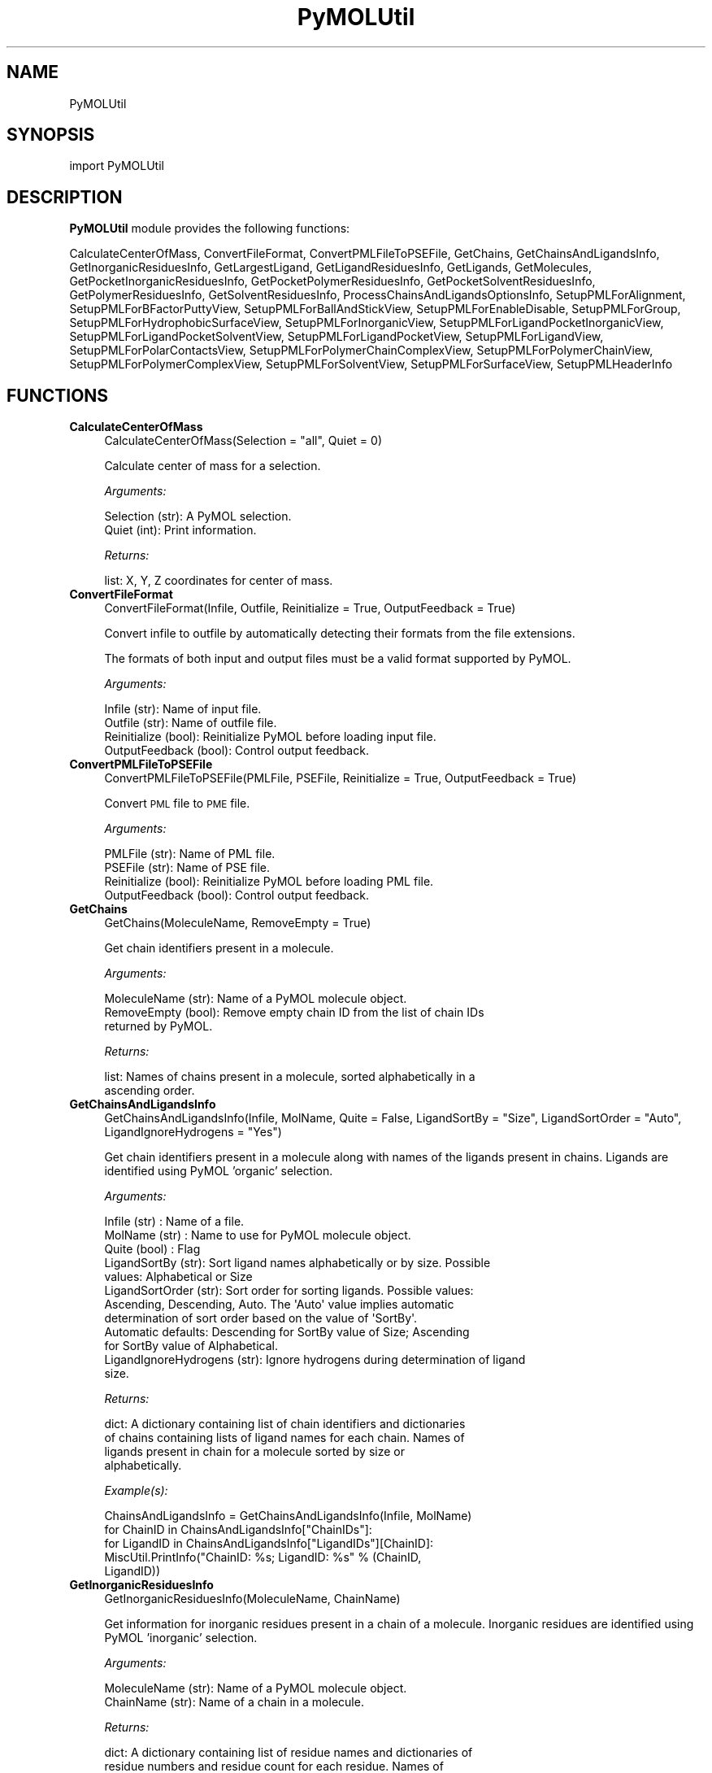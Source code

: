 .\" Automatically generated by Pod::Man 2.28 (Pod::Simple 3.35)
.\"
.\" Standard preamble:
.\" ========================================================================
.de Sp \" Vertical space (when we can't use .PP)
.if t .sp .5v
.if n .sp
..
.de Vb \" Begin verbatim text
.ft CW
.nf
.ne \\$1
..
.de Ve \" End verbatim text
.ft R
.fi
..
.\" Set up some character translations and predefined strings.  \*(-- will
.\" give an unbreakable dash, \*(PI will give pi, \*(L" will give a left
.\" double quote, and \*(R" will give a right double quote.  \*(C+ will
.\" give a nicer C++.  Capital omega is used to do unbreakable dashes and
.\" therefore won't be available.  \*(C` and \*(C' expand to `' in nroff,
.\" nothing in troff, for use with C<>.
.tr \(*W-
.ds C+ C\v'-.1v'\h'-1p'\s-2+\h'-1p'+\s0\v'.1v'\h'-1p'
.ie n \{\
.    ds -- \(*W-
.    ds PI pi
.    if (\n(.H=4u)&(1m=24u) .ds -- \(*W\h'-12u'\(*W\h'-12u'-\" diablo 10 pitch
.    if (\n(.H=4u)&(1m=20u) .ds -- \(*W\h'-12u'\(*W\h'-8u'-\"  diablo 12 pitch
.    ds L" ""
.    ds R" ""
.    ds C` ""
.    ds C' ""
'br\}
.el\{\
.    ds -- \|\(em\|
.    ds PI \(*p
.    ds L" ``
.    ds R" ''
.    ds C`
.    ds C'
'br\}
.\"
.\" Escape single quotes in literal strings from groff's Unicode transform.
.ie \n(.g .ds Aq \(aq
.el       .ds Aq '
.\"
.\" If the F register is turned on, we'll generate index entries on stderr for
.\" titles (.TH), headers (.SH), subsections (.SS), items (.Ip), and index
.\" entries marked with X<> in POD.  Of course, you'll have to process the
.\" output yourself in some meaningful fashion.
.\"
.\" Avoid warning from groff about undefined register 'F'.
.de IX
..
.nr rF 0
.if \n(.g .if rF .nr rF 1
.if (\n(rF:(\n(.g==0)) \{
.    if \nF \{
.        de IX
.        tm Index:\\$1\t\\n%\t"\\$2"
..
.        if !\nF==2 \{
.            nr % 0
.            nr F 2
.        \}
.    \}
.\}
.rr rF
.\"
.\" Accent mark definitions (@(#)ms.acc 1.5 88/02/08 SMI; from UCB 4.2).
.\" Fear.  Run.  Save yourself.  No user-serviceable parts.
.    \" fudge factors for nroff and troff
.if n \{\
.    ds #H 0
.    ds #V .8m
.    ds #F .3m
.    ds #[ \f1
.    ds #] \fP
.\}
.if t \{\
.    ds #H ((1u-(\\\\n(.fu%2u))*.13m)
.    ds #V .6m
.    ds #F 0
.    ds #[ \&
.    ds #] \&
.\}
.    \" simple accents for nroff and troff
.if n \{\
.    ds ' \&
.    ds ` \&
.    ds ^ \&
.    ds , \&
.    ds ~ ~
.    ds /
.\}
.if t \{\
.    ds ' \\k:\h'-(\\n(.wu*8/10-\*(#H)'\'\h"|\\n:u"
.    ds ` \\k:\h'-(\\n(.wu*8/10-\*(#H)'\`\h'|\\n:u'
.    ds ^ \\k:\h'-(\\n(.wu*10/11-\*(#H)'^\h'|\\n:u'
.    ds , \\k:\h'-(\\n(.wu*8/10)',\h'|\\n:u'
.    ds ~ \\k:\h'-(\\n(.wu-\*(#H-.1m)'~\h'|\\n:u'
.    ds / \\k:\h'-(\\n(.wu*8/10-\*(#H)'\z\(sl\h'|\\n:u'
.\}
.    \" troff and (daisy-wheel) nroff accents
.ds : \\k:\h'-(\\n(.wu*8/10-\*(#H+.1m+\*(#F)'\v'-\*(#V'\z.\h'.2m+\*(#F'.\h'|\\n:u'\v'\*(#V'
.ds 8 \h'\*(#H'\(*b\h'-\*(#H'
.ds o \\k:\h'-(\\n(.wu+\w'\(de'u-\*(#H)/2u'\v'-.3n'\*(#[\z\(de\v'.3n'\h'|\\n:u'\*(#]
.ds d- \h'\*(#H'\(pd\h'-\w'~'u'\v'-.25m'\f2\(hy\fP\v'.25m'\h'-\*(#H'
.ds D- D\\k:\h'-\w'D'u'\v'-.11m'\z\(hy\v'.11m'\h'|\\n:u'
.ds th \*(#[\v'.3m'\s+1I\s-1\v'-.3m'\h'-(\w'I'u*2/3)'\s-1o\s+1\*(#]
.ds Th \*(#[\s+2I\s-2\h'-\w'I'u*3/5'\v'-.3m'o\v'.3m'\*(#]
.ds ae a\h'-(\w'a'u*4/10)'e
.ds Ae A\h'-(\w'A'u*4/10)'E
.    \" corrections for vroff
.if v .ds ~ \\k:\h'-(\\n(.wu*9/10-\*(#H)'\s-2\u~\d\s+2\h'|\\n:u'
.if v .ds ^ \\k:\h'-(\\n(.wu*10/11-\*(#H)'\v'-.4m'^\v'.4m'\h'|\\n:u'
.    \" for low resolution devices (crt and lpr)
.if \n(.H>23 .if \n(.V>19 \
\{\
.    ds : e
.    ds 8 ss
.    ds o a
.    ds d- d\h'-1'\(ga
.    ds D- D\h'-1'\(hy
.    ds th \o'bp'
.    ds Th \o'LP'
.    ds ae ae
.    ds Ae AE
.\}
.rm #[ #] #H #V #F C
.\" ========================================================================
.\"
.IX Title "PyMOLUtil 1"
.TH PyMOLUtil 1 "2018-09-11" "perl v5.22.4" "MayaChemTools"
.\" For nroff, turn off justification.  Always turn off hyphenation; it makes
.\" way too many mistakes in technical documents.
.if n .ad l
.nh
.SH "NAME"
PyMOLUtil
.SH "SYNOPSIS"
.IX Header "SYNOPSIS"
import PyMOLUtil
.SH "DESCRIPTION"
.IX Header "DESCRIPTION"
\&\fBPyMOLUtil\fR module provides the following functions:
.PP
CalculateCenterOfMass, ConvertFileFormat, ConvertPMLFileToPSEFile, GetChains,
GetChainsAndLigandsInfo, GetInorganicResiduesInfo, GetLargestLigand,
GetLigandResiduesInfo, GetLigands, GetMolecules, GetPocketInorganicResiduesInfo,
GetPocketPolymerResiduesInfo, GetPocketSolventResiduesInfo,
GetPolymerResiduesInfo, GetSolventResiduesInfo,
ProcessChainsAndLigandsOptionsInfo, SetupPMLForAlignment,
SetupPMLForBFactorPuttyView, SetupPMLForBallAndStickView,
SetupPMLForEnableDisable, SetupPMLForGroup, SetupPMLForHydrophobicSurfaceView,
SetupPMLForInorganicView, SetupPMLForLigandPocketInorganicView,
SetupPMLForLigandPocketSolventView, SetupPMLForLigandPocketView,
SetupPMLForLigandView, SetupPMLForPolarContactsView,
SetupPMLForPolymerChainComplexView, SetupPMLForPolymerChainView,
SetupPMLForPolymerComplexView, SetupPMLForSolventView, SetupPMLForSurfaceView,
SetupPMLHeaderInfo
.SH "FUNCTIONS"
.IX Header "FUNCTIONS"
.IP "\fBCalculateCenterOfMass\fR" 4
.IX Item "CalculateCenterOfMass"
.Vb 1
\&    CalculateCenterOfMass(Selection = "all", Quiet = 0)
.Ve
.Sp
Calculate center of mass for a selection.
.Sp
\&\fIArguments:\fR
.Sp
.Vb 2
\&    Selection (str): A PyMOL selection.
\&    Quiet (int): Print information.
.Ve
.Sp
\&\fIReturns:\fR
.Sp
.Vb 1
\&    list: X, Y, Z coordinates for center of mass.
.Ve
.IP "\fBConvertFileFormat\fR" 4
.IX Item "ConvertFileFormat"
.Vb 1
\&    ConvertFileFormat(Infile, Outfile, Reinitialize = True, OutputFeedback = True)
.Ve
.Sp
Convert infile to outfile by automatically detecting their formats
from the file extensions.
.Sp
The formats of both input and output files must be a valid format supported
by PyMOL.
.Sp
\&\fIArguments:\fR
.Sp
.Vb 4
\&    Infile (str): Name of input file.
\&    Outfile (str): Name of outfile file.
\&    Reinitialize (bool): Reinitialize PyMOL before loading input file.
\&    OutputFeedback (bool): Control output feedback.
.Ve
.IP "\fBConvertPMLFileToPSEFile\fR" 4
.IX Item "ConvertPMLFileToPSEFile"
.Vb 1
\&    ConvertPMLFileToPSEFile(PMLFile, PSEFile, Reinitialize = True, OutputFeedback = True)
.Ve
.Sp
Convert \s-1PML\s0 file to \s-1PME\s0 file.
.Sp
\&\fIArguments:\fR
.Sp
.Vb 4
\&    PMLFile (str): Name of PML file.
\&    PSEFile (str): Name of PSE file.
\&    Reinitialize (bool): Reinitialize PyMOL before loading PML file.
\&    OutputFeedback (bool): Control output feedback.
.Ve
.IP "\fBGetChains\fR" 4
.IX Item "GetChains"
.Vb 1
\&    GetChains(MoleculeName, RemoveEmpty = True)
.Ve
.Sp
Get chain identifiers present in a molecule.
.Sp
\&\fIArguments:\fR
.Sp
.Vb 3
\&    MoleculeName (str): Name of a PyMOL molecule object.
\&    RemoveEmpty (bool): Remove empty chain ID from the list of chain IDs
\&        returned by PyMOL.
.Ve
.Sp
\&\fIReturns:\fR
.Sp
.Vb 2
\&    list: Names of chains present in a molecule, sorted alphabetically in a
\&        ascending order.
.Ve
.IP "\fBGetChainsAndLigandsInfo\fR" 4
.IX Item "GetChainsAndLigandsInfo"
.Vb 1
\&    GetChainsAndLigandsInfo(Infile, MolName, Quite = False, LigandSortBy = "Size", LigandSortOrder = "Auto", LigandIgnoreHydrogens = "Yes")
.Ve
.Sp
Get chain identifiers present in a molecule along with names of the
ligands present in chains. Ligands are identified using PyMOL 'organic'
selection.
.Sp
\&\fIArguments:\fR
.Sp
.Vb 12
\&    Infile (str) : Name of a file.
\&    MolName (str) : Name to use for PyMOL molecule object.
\&    Quite (bool) : Flag 
\&    LigandSortBy (str): Sort ligand names alphabetically or by size. Possible
\&        values: Alphabetical or Size
\&    LigandSortOrder (str): Sort order for sorting ligands. Possible values:
\&        Ascending, Descending, Auto. The \*(AqAuto\*(Aq value implies automatic
\&        determination of sort order based on the value of \*(AqSortBy\*(Aq.
\&        Automatic defaults: Descending for SortBy value of Size; Ascending
\&        for SortBy value of Alphabetical.
\&    LigandIgnoreHydrogens (str): Ignore hydrogens during determination of ligand
\&        size.
.Ve
.Sp
\&\fIReturns:\fR
.Sp
.Vb 4
\&    dict: A dictionary containing list of chain identifiers and dictionaries
\&        of chains containing lists of ligand names for each chain. Names of
\&        ligands present in chain for a molecule sorted by size or
\&        alphabetically.
.Ve
.Sp
\&\fIExample(s):\fR
.Sp
.Vb 5
\&    ChainsAndLigandsInfo = GetChainsAndLigandsInfo(Infile, MolName)
\&    for ChainID in ChainsAndLigandsInfo["ChainIDs"]:
\&        for LigandID in ChainsAndLigandsInfo["LigandIDs"][ChainID]:
\&            MiscUtil.PrintInfo("ChainID: %s; LigandID: %s" % (ChainID,
\&                LigandID))
.Ve
.IP "\fBGetInorganicResiduesInfo\fR" 4
.IX Item "GetInorganicResiduesInfo"
.Vb 1
\&    GetInorganicResiduesInfo(MoleculeName, ChainName)
.Ve
.Sp
Get information for inorganic residues present in a chain of a  molecule.
Inorganic residues are identified using PyMOL 'inorganic' selection.
.Sp
\&\fIArguments:\fR
.Sp
.Vb 2
\&    MoleculeName (str): Name of a PyMOL molecule object.
\&    ChainName (str): Name of a chain in a molecule.
.Ve
.Sp
\&\fIReturns:\fR
.Sp
.Vb 3
\&    dict: A dictionary containing list of residue names and dictionaries of
\&        residue numbers and residue count for each residue. Names of 
\&        residues in the dictionary are not sorted.
.Ve
.Sp
\&\fIExample(s):\fR
.Sp
.Vb 6
\&    ResiduesInfo = GetInorganicResiduesInfo(MolName, ChainName)
\&    for ResName in ResiduesInfo["ResNames"]:
\&        ResCount = ResiduesInfo["ResCount"][ResName]
\&        ResNums = ResiduesInfo["ResNum"][ResName]
\&        MiscUtil.PrintInfo("ResName: %s; ResCount: %s; ResNums: %s" %
\&            (ResName, ResCount, ResNums))
.Ve
.IP "\fBGetLargestLigand\fR" 4
.IX Item "GetLargestLigand"
.Vb 1
\&    GetLargestLigand(MoleculeName, ChainName, IgnoreHydrogens = \*(AqYes\*(Aq)
.Ve
.Sp
Get name of the largest ligand for a chain present in a molecule. Ligands
are identified using PyMOL 'organic' selection.
.Sp
\&\fIArguments:\fR
.Sp
.Vb 2
\&    IgnoreHydrogens (str): Ignore hydrogens during determination of ligand
\&        size.
.Ve
.Sp
\&\fIReturns:\fR
.Sp
.Vb 1
\&    str: Name of the largest ligand present in a chain.
.Ve
.IP "\fBGetLigandResiduesInfo\fR" 4
.IX Item "GetLigandResiduesInfo"
.Vb 1
\&    GetLigandResiduesInfo(MoleculeName, ChainName)
.Ve
.Sp
Get information for ligand residues present in a chain of a  molecule.
Ligands are identified using PyMOL 'organic' selection.
.Sp
\&\fIArguments:\fR
.Sp
.Vb 2
\&    MoleculeName (str): Name of a PyMOL molecule object.
\&    ChainName (str): Name of a chain in a molecule.
.Ve
.Sp
\&\fIReturns:\fR
.Sp
.Vb 3
\&    dict: A dictionary containing list of residue names and dictionaries of
\&        residue numbers and residue count for each residue. Names of 
\&        residues in the dictionary are not sorted.
.Ve
.Sp
\&\fIExample(s):\fR
.Sp
.Vb 6
\&    ResiduesInfo = GetLigandResiduesInfo(MolName, ChainName)
\&    for ResName in ResiduesInfo["ResNames"]:
\&        ResCount = ResiduesInfo["ResCount"][ResName]
\&        ResNums = ResiduesInfo["ResNum"][ResName]
\&        MiscUtil.PrintInfo("ResName: %s; ResCount: %s; ResNums: %s" %
\&            (ResName, ResCount, ResNums))
.Ve
.IP "\fBGetLigands\fR" 4
.IX Item "GetLigands"
.Vb 1
\&    GetLigands(MoleculeName, ChainName, SortBy = "Size", SortOrder = "Auto", IgnoreHydrogens = "Yes")
.Ve
.Sp
Get names of ligands present in a chain of a  molecule. Ligands are
identified using PyMOL 'organic' selection.
.Sp
\&\fIArguments:\fR
.Sp
.Vb 11
\&    MoleculeName (str): Name of a PyMOL molecule object.
\&    ChainName (str): Name of a chain in a molecule.
\&    SortBy (str): Sort ligand names alphabetically or by size. Possible
\&        values: Alphabetical or Size
\&    SortOrder (str): Sort order for sorting ligands. Possible values:
\&        Ascending, Descending, Auto. The \*(AqAuto\*(Aq value implies automatic
\&        determination of sort order based on the value of \*(AqSortBy\*(Aq.
\&        Automatic defaults: Descending for SortBy value of Size; Ascending
\&        for SortBy value of Alphabetical.
\&    IgnoreHydrogens (str): Ignore hydrogens during determination of ligand
\&        size.
.Ve
.Sp
\&\fIReturns:\fR
.Sp
.Vb 2
\&    list: Names of ligands present in chain for a molecule sorted by size
\&        or alphabetically.
.Ve
.IP "\fBGetMolecules\fR" 4
.IX Item "GetMolecules"
.Vb 1
\&    GetMolecules(Selection = "all")
.Ve
.Sp
Get names of molecule objects in a selection or all molecule objects.
.Sp
\&\fIArguments:\fR
.Sp
.Vb 1
\&    Selection: (str): A PyMOL selection.
.Ve
.Sp
\&\fIReturns:\fR
.Sp
.Vb 1
\&    list: Names of molecule objects.
.Ve
.IP "\fBGetPocketInorganicResiduesInfo\fR" 4
.IX Item "GetPocketInorganicResiduesInfo"
.Vb 1
\&    GetPocketInorganicResiduesInfo(MoleculeName, ChainName, LigandResName, LigandResNum, PocketDistanceCutoff)
.Ve
.Sp
Get information for inorganic residues present in a pocket around a
ligand in a molecule. Inorganic residues are identified using PyMOL
\&'inorganic' selection.
.Sp
\&\fIArguments:\fR
.Sp
.Vb 6
\&    MoleculeName (str): Name of a PyMOL molecule object.
\&    ChainName (str): Name of a chain in a molecule.
\&    LigandResName (str): Residue name of a ligand in a chain.
\&    LigandResNum (str): Residue number of a ligand in a chain.
\&    PocketDistanceCutoff (float): Distance around a ligand to identify
\&        pocket residues.
.Ve
.Sp
\&\fIReturns:\fR
.Sp
.Vb 3
\&    dict: A dictionary containing list of residue names and dictionaries of
\&        residue numbers and residue count for each residue. Names of 
\&        residues in the dictionary are not sorted.
.Ve
.Sp
\&\fIExample(s):\fR
.Sp
.Vb 6
\&    ResiduesInfo = GetPocketInorganicResiduesInfo(MolName, ChainName)
\&    for ResName in ResiduesInfo["ResNames"]:
\&        ResCount = ResiduesInfo["ResCount"][ResName]
\&        ResNums = ResiduesInfo["ResNum"][ResName]
\&        MiscUtil.PrintInfo("ResName: %s; ResCount: %s; ResNums: %s" %
\&            (ResName, ResCount, ResNums))
.Ve
.IP "\fBGetPocketPolymerResiduesInfo\fR" 4
.IX Item "GetPocketPolymerResiduesInfo"
.Vb 1
\&    GetPocketPolymerResiduesInfo(MoleculeName, ChainName, LigandResName, LigandResNum, PocketDistanceCutoff)
.Ve
.Sp
Get information for chain residues present in a pocket around a ligand
in a molecule. Polymer residues are identified using negation of PyMOL
selection operators 'organic', 'solvent', and 'inorganic'.
.Sp
\&\fIArguments:\fR
.Sp
.Vb 6
\&    MoleculeName (str): Name of a PyMOL molecule object.
\&    ChainName (str): Name of a chain in a molecule.
\&    LigandResName (str): Residue name of a ligand in a chain.
\&    LigandResNum (str): Residue number of a ligand in a chain.
\&    PocketDistanceCutoff (float): Distance around ligand to identify pocket
\&        residues.
.Ve
.Sp
\&\fIReturns:\fR
.Sp
.Vb 3
\&    dict: A dictionary containing list of residue names and dictionaries of
\&        residue numbers and residue count for each residue. Names of 
\&        residues in the dictionary are not sorted.
.Ve
.Sp
\&\fIExample(s):\fR
.Sp
.Vb 6
\&    ResiduesInfo = GetPocketPolymerResiduesInfo(MolName, ChainName)
\&    for ResName in ResiduesInfo["ResNames"]:
\&        ResCount = ResiduesInfo["ResCount"][ResName]
\&        ResNums = ResiduesInfo["ResNum"][ResName]
\&        MiscUtil.PrintInfo("ResName: %s; ResCount: %s; ResNums: %s" %
\&            (ResName, ResCount, ResNums))
.Ve
.IP "\fBGetPocketSolventResiduesInfo\fR" 4
.IX Item "GetPocketSolventResiduesInfo"
.Vb 1
\&    GetPocketSolventResiduesInfo(MoleculeName, ChainName, LigandResName, LigandResNum, PocketDistanceCutoff)
.Ve
.Sp
Get information for solvent residues present in a pocket around a ligand
in a molecule. Solvent residues are identified using PyMOL 'solvent'
selection.
.Sp
\&\fIArguments:\fR
.Sp
.Vb 6
\&    MoleculeName (str): Name of a PyMOL molecule object.
\&    ChainName (str): Name of a chain in a molecule.
\&    LigandResName (str): Residue name of a ligand in a chain.
\&    LigandResNum (str): Residue number of a ligand in a chain.
\&    PocketDistanceCutoff (float): Distance around ligand to identify pocket
\&        residues.
.Ve
.Sp
\&\fIReturns:\fR
.Sp
.Vb 3
\&    dict: A dictionary containing list of residue names and dictionaries of
\&        residue numbers and residue count for each residue. Names of 
\&        residues in the dictionary are not sorted.
.Ve
.Sp
\&\fIExample(s):\fR
.Sp
.Vb 6
\&    ResiduesInfo = GetPocketSolventResiduesInfo(MolName, ChainName)
\&    for ResName in ResiduesInfo["ResNames"]:
\&        ResCount = ResiduesInfo["ResCount"][ResName]
\&        ResNums = ResiduesInfo["ResNum"][ResName]
\&        MiscUtil.PrintInfo("ResName: %s; ResCount: %s; ResNums: %s" %
\&            (ResName, ResCount, ResNums))
.Ve
.IP "\fBGetPolymerResiduesInfo\fR" 4
.IX Item "GetPolymerResiduesInfo"
.Vb 1
\&    GetPolymerResiduesInfo(MoleculeName, ChainName)
.Ve
.Sp
Get information for residues present in a chain of a  molecule.
Chains are identified using PyMOL 'polymer' selection.
.Sp
\&\fIArguments:\fR
.Sp
.Vb 2
\&    MoleculeName (str): Name of a PyMOL molecule object.
\&    ChainName (str): Name of a chain in a molecule.
.Ve
.Sp
\&\fIReturns:\fR
.Sp
.Vb 3
\&    dict: A dictionary containing list of residue names and dictionaries of
\&        residue numbers and residue count for each residue. Names of 
\&        residues in the dictionary are not sorted.
.Ve
.Sp
\&\fIExample(s):\fR
.Sp
.Vb 6
\&    ResiduesInfo = GetPolymerResiduesInfo(MolName, ChainName)
\&    for ResName in ResiduesInfo["ResNames"]:
\&        ResCount = ResiduesInfo["ResCount"][ResName]
\&        ResNums = ResiduesInfo["ResNum"][ResName]
\&        MiscUtil.PrintInfo("ResName: %s; ResCount: %s; ResNums: %s" %
\&            (ResName, ResCount, ResNums))
.Ve
.IP "\fBGetSolventResiduesInfo\fR" 4
.IX Item "GetSolventResiduesInfo"
.Vb 1
\&    GetSolventResiduesInfo(MoleculeName, ChainName)
.Ve
.Sp
Get information for solvent residues present in a chain of a  molecule.
Solvents are identified using PyMOL 'solvent' selection.
.Sp
\&\fIArguments:\fR
.Sp
.Vb 2
\&    MoleculeName (str): Name of a PyMOL molecule object.
\&    ChainName (str): Name of a chain in a molecule.
.Ve
.Sp
\&\fIReturns:\fR
.Sp
.Vb 3
\&    dict: A dictionary containing list of residue names and dictionaries of
\&        residue numbers and residue count for each residue. Names of 
\&        residues in the dictionary are not sorted.
.Ve
.Sp
\&\fIExample(s):\fR
.Sp
.Vb 6
\&    ResiduesInfo = GetSolventResiduesInfo(MolName, ChainName)
\&    for ResName in ResiduesInfo["ResNames"]:
\&        ResCount = ResiduesInfo["ResCount"][ResName]
\&        ResNums = ResiduesInfo["ResNum"][ResName]
\&        MiscUtil.PrintInfo("ResName: %s; ResCount: %s; ResNums: %s" %
\&            (ResName, ResCount, ResNums))
.Ve
.IP "\fBProcessChainsAndLigandsOptionsInfo\fR" 4
.IX Item "ProcessChainsAndLigandsOptionsInfo"
.Vb 1
\&    ProcessChainsAndLigandsOptionsInfo(ChainsAndLigandsInfo, ChainsOptionName, ChainsOptionValue, LigandsOptionName = None, LigandsOptionValue = None)
.Ve
.Sp
Process specified chain and ligand IDs using command line options.
.Sp
\&\fIArguments:\fR
.Sp
.Vb 6
\&    ChainsAndLigandsInfo (dict): A dictionary containing information
\&        existing chains and ligands. 
\&    ChainsOptionName (str): Name of command line chains option.
\&    ChainsOptionValue (str): Value for command line chains option.
\&    LigandsOptionName (str): Name of command line ligands option.
\&    LigandsOptionValue (str): Value for command line ligands option.
.Ve
.Sp
\&\fIReturns:\fR
.Sp
.Vb 2
\&    dict: A dictionary containing list of chain identifiers and dictionaries
\&        of chains containing lists of ligand names for each chain.
.Ve
.Sp
\&\fIExample(s):\fR
.Sp
.Vb 6
\&    ChainsAndLigandsInfo = ProcessChainsAndLigandsOptionsInfo(Infile,
\&        MolName)
\&    for ChainID in ChainsAndLigandsInfo["ChainIDs"]:
\&        for LigandID in ChainsAndLigandsInfo["LigandIDs"][ChainID]:
\&            MiscUtil.PrintInfo("ChainID: %s; LigandID: %s" % (ChainID,
\&                LigandID))
.Ve
.IP "\fBSetupPMLForAlignment\fR" 4
.IX Item "SetupPMLForAlignment"
.Vb 1
\&    SetupPMLForAlignment(Method, RefSelection, FitSelection)
.Ve
.Sp
Setup \s-1PML\s0 commands for aligning a pair of selection using  a specified
alignment method.
.Sp
\&\fIArguments:\fR
.Sp
.Vb 3
\&    Method (str): Alignment method. Possible values: align, cealign, super.
\&    RefSelection (str): Name of reference selection which stays stationary.
\&    FitSelection (str): Name of selection to align to reference selection.
.Ve
.Sp
\&\fIReturns:\fR
.Sp
.Vb 1
\&    str: PML commands for aligning  a pair of selections.
.Ve
.IP "\fBSetupPMLForBFactorPuttyView\fR" 4
.IX Item "SetupPMLForBFactorPuttyView"
.Vb 1
\&    SetupPMLForBFactorPuttyView(Name, Selection, ColorPalette = "blue_white_red", Enable = True)
.Ve
.Sp
Setup \s-1PML\s0 commands for creating a B factor putty view for a specified
selection. The B factor values must be available for the atoms. The atoms
are colored using a color spectrum corresponding to a specified color
palette. Any valid PyMOL color palette name may be used.
.Sp
\&\fIArguments:\fR
.Sp
.Vb 4
\&    Name (str): Name of a new PyMOL B factor putty object.
\&    Selection (str): Name of PyMOL selection.
\&    ColorPalette (str): Name of color palette to use for color spectrum.
\&    Enable (bool): Display status of B factor putty object.
.Ve
.Sp
\&\fIReturns:\fR
.Sp
.Vb 1
\&    str: PML commands for B factor putty view.
.Ve
.IP "\fBSetupPMLForBallAndStickView\fR" 4
.IX Item "SetupPMLForBallAndStickView"
.Vb 1
\&    SetupPMLForBallAndStickView(Name, Selection, Enable = True, SphereScale = 0.3, StickRadius = 0.2)
.Ve
.Sp
Setup \s-1PML\s0 commands for creating a ball and stick view for a specified
selection.
.Sp
\&\fIArguments:\fR
.Sp
.Vb 5
\&    Name (str): Name of a new PyMOL ball and stick object.
\&    Selection (str): Name of PyMOL selection.
\&    Enable (bool): Display status of ball and stick object.
\&    SphereScale (float): Scaling factor for sphere radii.
\&    StickScale (float): Scaling factor for stick radii.
.Ve
.Sp
\&\fIReturns:\fR
.Sp
.Vb 1
\&    str: PML commands for ball and stick view.
.Ve
.IP "\fBSetupPMLForEnableDisable\fR" 4
.IX Item "SetupPMLForEnableDisable"
.Vb 1
\&    SetupPMLForEnableDisable(Name, Enable = True)
.Ve
.Sp
Setup \s-1PML\s0 command for enabling or disabling display of a PyMOL object.
.Sp
\&\fIArguments:\fR
.Sp
.Vb 2
\&    Name (str): Name of a PyMOL object.
\&    Enable (bool): Display status.
.Ve
.Sp
\&\fIReturns:\fR
.Sp
.Vb 1
\&    str: PML command for enabling or disabling display of an object.
.Ve
.IP "\fBSetupPMLForGroup\fR" 4
.IX Item "SetupPMLForGroup"
.Vb 1
\&    SetupPMLForGroup(GroupName, GroupMembersList, Enable = None, Action = None)
.Ve
.Sp
Setup \s-1PML\s0 commands for creating a group from a list of group members. The
display and open status of the group may be optionally set. The 'None' values
for Enable and Action imply usage of PyMOL defaults for the creation of group.
.Sp
\&\fIArguments:\fR
.Sp
.Vb 4
\&    GroupName (str): Name of a PyMOL group.
\&    GroupMembersList (list): List of group member names.
\&    Enable (bool): Display status of group.
\&    Action (str): Open or close status of group object.
.Ve
.Sp
\&\fIReturns:\fR
.Sp
.Vb 1
\&    str: PML commands for creating a group object.
.Ve
.IP "\fBSetupPMLForHydrophobicSurfaceView\fR" 4
.IX Item "SetupPMLForHydrophobicSurfaceView"
.Vb 1
\&    SetupPMLForHydrophobicSurfaceView(Name, Selection, ColorPalette = "RedToWhite", Enable = True)
.Ve
.Sp
Setup \s-1PML\s0 commands for creating a hydrophobic surface view for a specified
selection. The surfaces are colored using a specified color palette. This is only valid
for amino acids.
.Sp
\&\fIArguments:\fR
.Sp
.Vb 6
\&    Name (str): Name of a new PyMOL hydrophobic surface object.
\&    Selection (str): Name of PyMOL selection.
\&    ColorPalette (str): Name of color palette to use for coloring surfaces.
\&        Possible values: RedToWhite or WhiteToGreen for most hydrophobic
\&        to least hydrophobic amino acids.
\&    Enable (bool): Display status of surface object.
.Ve
.Sp
\&\fIReturns:\fR
.Sp
.Vb 1
\&    str: PML commands for hydrophobic surface view.
.Ve
.IP "\fBSetupPMLForInorganicView\fR" 4
.IX Item "SetupPMLForInorganicView"
.Vb 1
\&    SetupPMLForInorganicView(Name, Selection, Enable = True)
.Ve
.Sp
Setup \s-1PML\s0 commands for creating a inorganic view corresponding to
inorganic residues present in a selection. The inorganic residues are
identified using inorganic selection operator available in PyMOL. The
inorganic residues are displayed as 'lines' and 'nonbonded'.
.Sp
\&\fIArguments:\fR
.Sp
.Vb 3
\&    Name (str): Name of a new PyMOL inorganic object.
\&    Selection (str): Name of PyMOL selection.
\&    Enable (bool): Display status of inorganic object.
.Ve
.Sp
\&\fIReturns:\fR
.Sp
.Vb 1
\&    str: PML commands for inorganic view.
.Ve
.IP "\fBSetupPMLForLigandPocketInorganicView\fR" 4
.IX Item "SetupPMLForLigandPocketInorganicView"
.Vb 1
\&    SetupPMLForLigandPocketInorganicView(Name, Selection, LigandSelection, DistanceCutoff, Enable = True)
.Ve
.Sp
Setup \s-1PML\s0 commands for creating a ligand binding pocket view
corresponding to only inorganic residues present in a selection within a
specified distance from a ligand selection. The inorganic pocket residues
are shown as 'lines' and 'nonbonded'.
.Sp
\&\fIArguments:\fR
.Sp
.Vb 6
\&    Name (str): Name of a new PyMOL solvent binding pocket object.
\&    Selection (str): PyMOL selection containing binding pocket residues.
\&    LigandSelection (str): PyMOL selection containing ligand.
\&    DistanceCutoff (float): Distance cutoff from ligand for selecting
\&        binding pocket inorganic residues.
\&    Enable (bool): Display status of binding pocket object.
.Ve
.Sp
\&\fIReturns:\fR
.Sp
.Vb 2
\&    str: PML commands for a ligand binding pocket view only showing inorganic
\&        residues.
.Ve
.IP "\fBSetupPMLForLigandPocketSolventView\fR" 4
.IX Item "SetupPMLForLigandPocketSolventView"
.Vb 1
\&    SetupPMLForLigandPocketSolventView(Name, Selection, LigandSelection, DistanceCutoff, Enable = True)
.Ve
.Sp
Setup \s-1PML\s0 commands for creating a ligand binding pocket view
corresponding to only solvent residues present in a selection within a
specified distance from a ligand selection. The solvent pocket residues
are shown as 'lines' and 'nonbonded'.
.Sp
\&\fIArguments:\fR
.Sp
.Vb 6
\&    Name (str): Name of a new PyMOL solvent binding pocket object.
\&    Selection (str): PyMOL selection containing binding pocket residues.
\&    LigandSelection (str): PyMOL selection containing ligand.
\&    DistanceCutoff (float): Distance cutoff from ligand for selecting
\&        binding pocket solvent residues.
\&    Enable (bool): Display status of binding pocket object.
.Ve
.Sp
\&\fIReturns:\fR
.Sp
.Vb 2
\&    str: PML commands for a ligand binding pocket view only showing solvent
\&        residues.
.Ve
.IP "\fBSetupPMLForLigandPocketView\fR" 4
.IX Item "SetupPMLForLigandPocketView"
.Vb 1
\&    SetupPMLForLigandPocketView(Name, Selection, LigandSelection, DistanceCutoff, Enable = True)
.Ve
.Sp
Setup \s-1PML\s0 commands for creating a ligand binding pocket view
corresponding all residues present in a selection within a specified
distance from a ligand selection. The solvent and inorganic portions of
the selection are not included in the binding pocket. The pocket residues
are shown as 'lines'. The hydrogen atoms are not displayed.
.Sp
\&\fIArguments:\fR
.Sp
.Vb 6
\&    Name (str): Name of a new PyMOL binding pocket object.
\&    Selection (str): PyMOL selection containing binding pocket residues.
\&    LigandSelection (str): PyMOL selection containing ligand.
\&    DistanceCutoff (float): Distance cutoff from ligand for selecting
\&        binding pockect residues.
\&    Enable (bool): Display status of binding pocket object.
.Ve
.Sp
\&\fIReturns:\fR
.Sp
.Vb 1
\&    str: PML commands for a ligand binding pocket view.
.Ve
.IP "\fBSetupPMLForLigandView\fR" 4
.IX Item "SetupPMLForLigandView"
.Vb 1
\&    SetupPMLForLigandView(Name, Selection, LigandResName, Enable = True)
.Ve
.Sp
Setup \s-1PML\s0 commands for creating a ligand view corresponding to a ligand 
present in a selection. The ligand is identified using organic selection
operator available in PyMOL in conjunction with the specified ligand \s-1ID.\s0
The ligand is colored by atom types and displayed as 'sticks'.
.Sp
\&\fIArguments:\fR
.Sp
.Vb 4
\&    Name (str): Name of a new PyMOL ligand object.
\&    Selection (str): PyMOL selection containing ligand.
\&    LigandResName (str): Ligand ID.
\&    Enable (bool): Display status of ligand object.
.Ve
.Sp
\&\fIReturns:\fR
.Sp
.Vb 1
\&    str: PML commands for a ligand view.
.Ve
.IP "\fBSetupPMLForPolarContactsView\fR" 4
.IX Item "SetupPMLForPolarContactsView"
.Vb 1
\&    SetupPMLForPolarContactsView(Name, Selection1, Selection2, Enable = True, Color = "yellow")
.Ve
.Sp
Setup \s-1PML\s0 commands for creating polar contacts view between a pair of
selections. The polar contact view is generated using 'util.dist' command. The
distance labels are shown by default.
.Sp
\&\fIArguments:\fR
.Sp
.Vb 5
\&    Name (str): Name of a new PyMOL polar contacts object.
\&    Selection1 (str): First PyMOL selection.
\&    Selection2 (str): Second PyMOL selection.
\&    Enable (bool): Display status of polar contacts object.
\&    Colot (str): Color for polar contact lines and labels.
.Ve
.Sp
\&\fIReturns:\fR
.Sp
.Vb 1
\&    str: PML commands for polar contacts view between a pair of selections.
.Ve
.IP "\fBSetupPMLForPolymerChainComplexView\fR" 4
.IX Item "SetupPMLForPolymerChainComplexView"
.Vb 1
\&    SetupPMLForPolymerChainComplexView(ChainComplexName, Selection, ChainName, Enable = True, ShowSolvent = True, ShowInorganic = True, ShowLines = True)
.Ve
.Sp
Setup \s-1PML\s0 commands for creating a polymer chain complex view for a specified
chain in a selection. The solvent and inorganic residues are also shown by
default. The polymer chain is displayed as 'cartoon'. The 'line' display for the
polymer chain is also shown and may be turned off. The organic residues are
displayed as 'sticks'. The solvent and inorganic residues are displayed as
\&'nonbonded' and 'lines'.
.Sp
\&\fIArguments:\fR
.Sp
.Vb 7
\&    ChainComplexName (str): Name of a new PyMOL polymer chain complex.
\&    Selection (str): Name of PyMOL selection.
\&    ChainName (str): Name of a chain.
\&    Enable (bool): Display status of chain object.
\&    ShowSolvent (bool): Display solvent residues.
\&    ShowInorganic (bool): Display inorganic residues.
\&    ShowLines (bool): Display lines for polymer chain.
.Ve
.Sp
\&\fIReturns:\fR
.Sp
.Vb 1
\&    str: PML commands for polymer chain complex view.
.Ve
.IP "\fBSetupPMLForPolymerChainView\fR" 4
.IX Item "SetupPMLForPolymerChainView"
.Vb 1
\&    SetupPMLForPolymerChainView(Name, Selection, Enable = True)
.Ve
.Sp
Setup \s-1PML\s0 commands for creating a polymer chain view corresponding
to backbone and sidechain residues in a selection. The polymer chain is
displayed as 'cartoon'.
.Sp
\&\fIArguments:\fR
.Sp
.Vb 3
\&    Name (str): Name of a new PyMOL polymer chain object.
\&    Selection (str): Name of PyMOL selection.
\&    Enable (bool): Display status of chain object.
.Ve
.Sp
\&\fIReturns:\fR
.Sp
.Vb 1
\&    str: PML commands for polymer chain view.
.Ve
.IP "\fBSetupPMLForPolymerComplexView\fR" 4
.IX Item "SetupPMLForPolymerComplexView"
.Vb 1
\&    SetupPMLForPolymerComplexView(MoleculeName, PDBFile, Enable = True, ShowSolvent = True, ShowInorganic = True, ShowLines = True)
.Ve
.Sp
Setup \s-1PML\s0 commands for creating a polymer complex view for all chains
in a \s-1PDB\s0 file. The solvent and inorganic residues are also shown by default.
 The polymer chains are displayed as 'cartoon'. The 'line' display for the
polymer chains is also shown and may be turned off. The organic residues are
displayed as 'sticks'. The solvent and inorganic residues are displayed as
\&'nonbonded' and 'lines'.
.Sp
\&\fIArguments:\fR
.Sp
.Vb 6
\&    MoleculeName (str): Name of a new PyMOL molecule object.
\&    PDBFile (str): Name of PDB file.
\&    Enable (bool): Display status of chain object.
\&    ShowSolvent (bool): Display solvent residues.
\&    ShowInorganic (bool): Display inorganic residues.
\&    ShowLines (bool): Display lines for polymer chains.
.Ve
.Sp
\&\fIReturns:\fR
.Sp
.Vb 1
\&    str: PML commands for polymer complex view.
.Ve
.IP "\fBSetupPMLForSolventView\fR" 4
.IX Item "SetupPMLForSolventView"
.Vb 1
\&    SetupPMLForSolventView(Name, Selection, Enable = True)
.Ve
.Sp
Setup \s-1PML\s0 commands for creating a solvent view corresponding to
solvent residues present in a selection. The solvent residues are
identified using solvent selection operator available in PyMOL. The
solvent residues are displayed as 'nonbonded'.
.Sp
\&\fIArguments:\fR
.Sp
.Vb 3
\&    Name (str): Name of a new PyMOL solvent object.
\&    Selection (str): Name of PyMOL selection.
\&    Enable (bool): Display status of inorganic object.
.Ve
.Sp
\&\fIReturns:\fR
.Sp
.Vb 1
\&    str: PML commands for solvent view.
.Ve
.IP "\fBSetupPMLForSurfaceView\fR" 4
.IX Item "SetupPMLForSurfaceView"
.Vb 1
\&    SetupPMLForSurfaceView(Name, Selection, Enable = True)
.Ve
.Sp
Setup \s-1PML\s0 commands for creating a molecular surface view for a specified
selection.
.Sp
\&\fIArguments:\fR
.Sp
.Vb 3
\&    Name (str): Name of a new PyMOL molecular surface object.
\&    Selection (str): Name of PyMOL selection.
\&    Enable (bool): Display status of surface object.
.Ve
.Sp
\&\fIReturns:\fR
.Sp
.Vb 1
\&    str: PML commands for molecular surface view.
.Ve
.IP "\fBSetupPMLHeaderInfo\fR" 4
.IX Item "SetupPMLHeaderInfo"
.Vb 1
\&    SetupPMLHeaderInfo(ScriptName = None, IncludeLocalPython = True)
.Ve
.Sp
Setup header information for generating \s-1PML\s0 files. The local Python
functions are optionally embedded in the header information for their
\&\fIArguments:\fR
.Sp
.Vb 2
\&    ScriptName (str): Name of script calling the function.
\&    IncludeLocalPython (bool): Include local Python functions.
.Ve
.Sp
\&\fIReturns:\fR
.Sp
.Vb 1
\&    str: Text containing header information for generating PML files.
.Ve
.SH "AUTHOR"
.IX Header "AUTHOR"
Manish Sud <msud@san.rr.com>
.SH "COPYRIGHT"
.IX Header "COPYRIGHT"
Copyright (C) 2018 Manish Sud. All rights reserved.
.PP
The functionality available in this file is implemented using PyMOL, a
molecular visualization system on an open source foundation originally
developed by Warren DeLano.
.PP
This file is part of MayaChemTools.
.PP
MayaChemTools is free software; you can redistribute it and/or modify it under
the terms of the \s-1GNU\s0 Lesser General Public License as published by the Free
Software Foundation; either version 3 of the License, or (at your option) any
later version.
